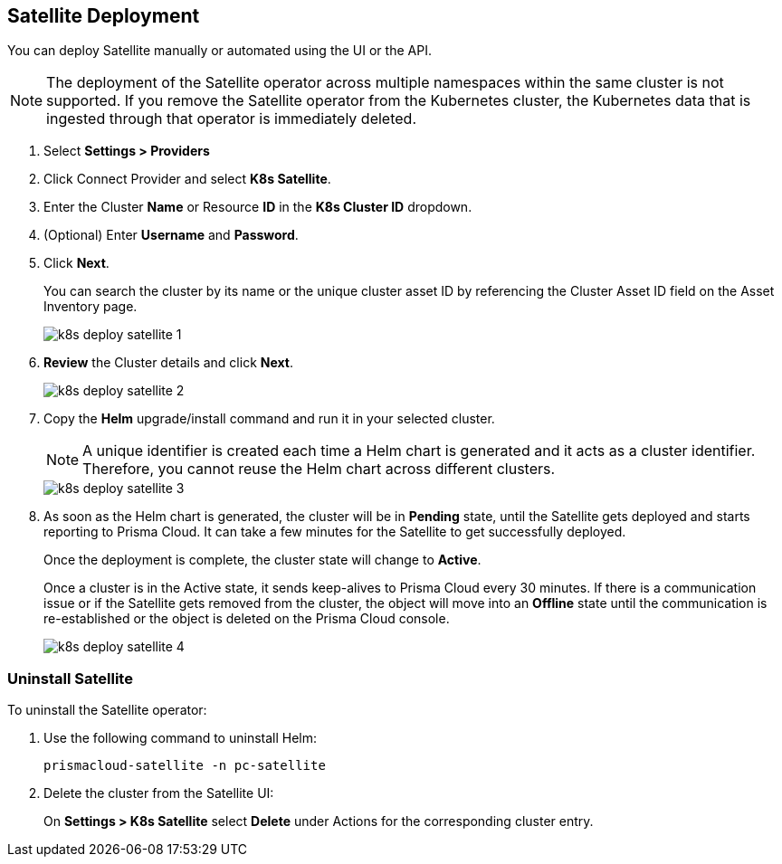 :topic_type: task
[.task]
== Satellite Deployment

You can deploy Satellite manually or automated using the UI or the API.

NOTE: The deployment of the Satellite operator across multiple namespaces within the same cluster is not supported. If you remove the Satellite operator from the Kubernetes cluster, the Kubernetes data that is ingested through that operator is immediately deleted.

//Added above Note based on CNS-9947 and CNS-10044

[.procedure]

. Select *Settings > Providers*

. Click Connect Provider and select *K8s Satellite*.

. Enter the Cluster *Name* or Resource *ID* in the *K8s Cluster ID* dropdown.

. (Optional) Enter *Username* and *Password*.

. Click *Next*.
+
You can search the cluster by its name or the unique cluster asset ID by referencing the Cluster Asset ID field on the Asset Inventory page.
+
image::administration/k8s-deploy-satellite-1.png[]

. *Review* the Cluster details and click *Next*.
+
image::administration/k8s-deploy-satellite-2.png[]

. Copy the *Helm* upgrade/install command and run it in your selected cluster.
+
NOTE: A unique identifier is created each time a Helm chart is generated and it acts as a cluster identifier. Therefore, you cannot reuse the Helm chart across different clusters.
+
image::administration/k8s-deploy-satellite-3.png[]

. As soon as the Helm chart is generated, the cluster will be in *Pending* state, until the Satellite gets deployed and starts reporting to Prisma Cloud. It can take a few minutes for the Satellite to get successfully deployed.
+
Once the deployment is complete, the cluster state will change to *Active*. 
+
Once a cluster is in the Active state, it sends keep-alives to Prisma Cloud every 30 minutes. If there is a communication issue or if the Satellite gets removed from the cluster, the object will move into an *Offline* state until the communication is re-established or the object is deleted on the Prisma Cloud console.
+
image::administration/k8s-deploy-satellite-4.png[]


=== Uninstall Satellite

To uninstall the Satellite operator: 

. Use the following command to uninstall Helm:
+
`prismacloud-satellite -n pc-satellite`

. Delete the cluster from the Satellite UI:
+
On *Settings > K8s Satellite* select *Delete* under Actions for the corresponding cluster entry.